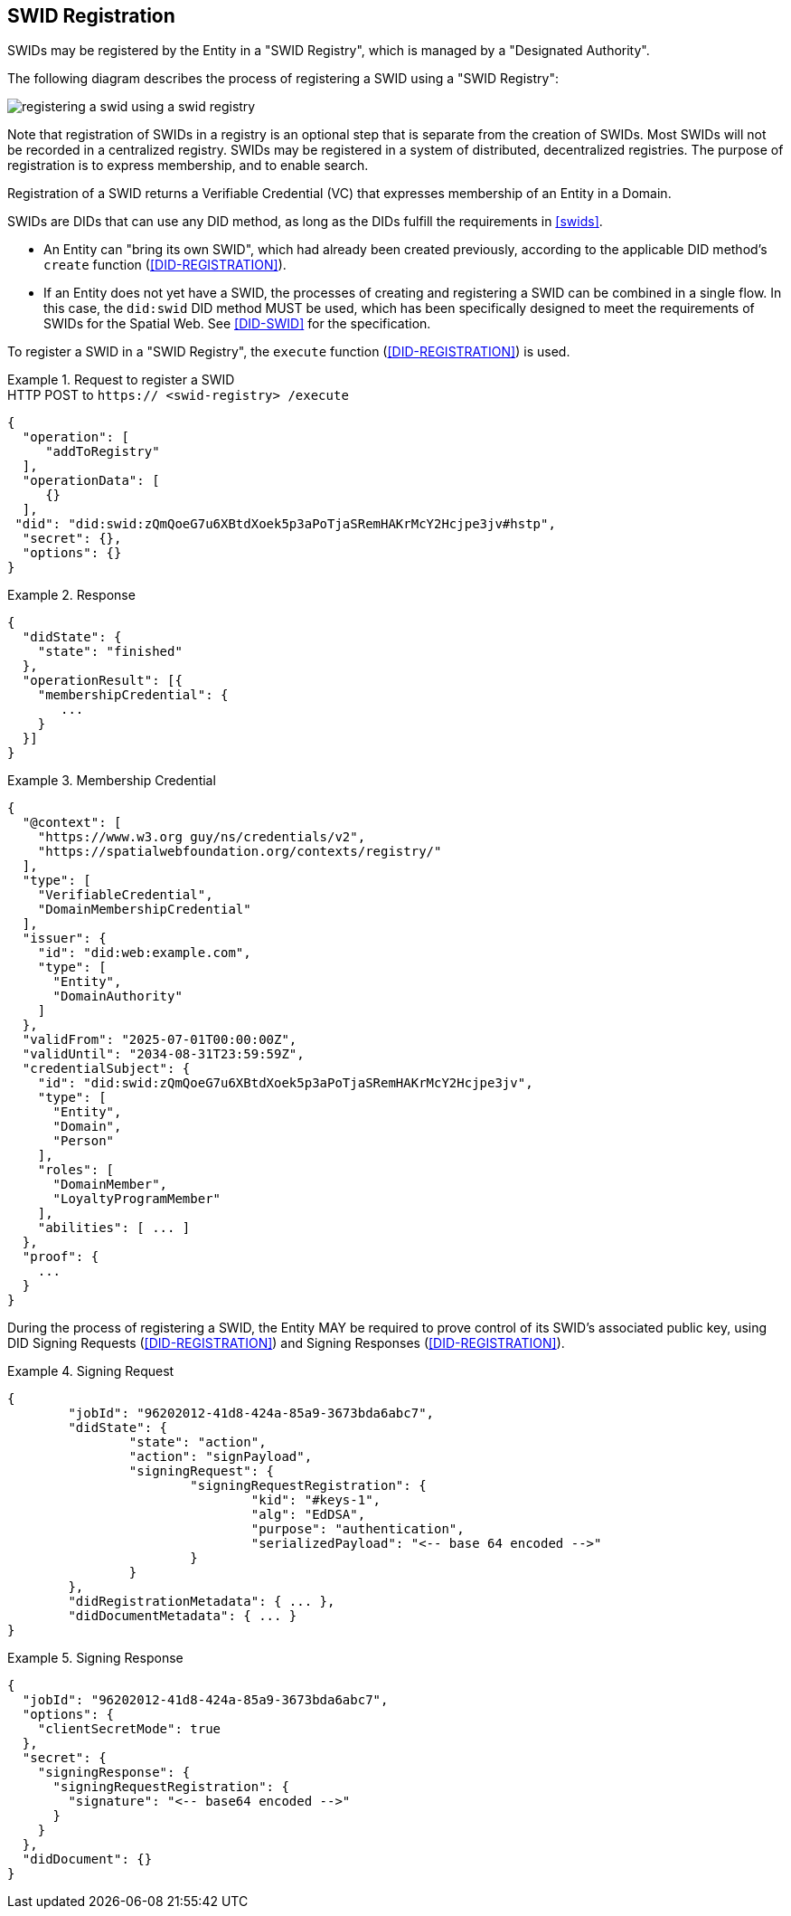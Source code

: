 [[swid-registration]]
== SWID Registration

SWIDs may be registered by the Entity in a "SWID Registry", which is
managed by a "Designated Authority".

The following diagram describes the process of registering a SWID using a "SWID
Registry":

[%unnumbered]
image::registering-a-swid-using-a-swid-registry.png[]

Note that registration of SWIDs in a registry is an optional step
that is separate from the creation of SWIDs. Most SWIDs will not
be recorded in a centralized registry. SWIDs may be registered in
a system of distributed, decentralized registries. The purpose
of registration is to express membership, and to enable search.

Registration of a SWID returns a Verifiable Credential (VC) that
expresses membership of an Entity in a Domain.

SWIDs are DIDs that can use any DID method, as long as the DIDs fulfill
the requirements in <<swids>>.

* An Entity can "bring its own SWID", which had already been created previously,
according to the applicable DID method's `create` function
(<<DID-REGISTRATION>>).

* If an Entity does not yet have a SWID, the processes of creating and registering
a SWID can be combined in a single flow. In this case, the `did:swid`
DID method MUST be used, which has been specifically designed to meet the requirements
of SWIDs for the Spatial Web. See <<DID-SWID>> for the specification.

To register a SWID in a "SWID Registry", the `execute` function
(<<DID-REGISTRATION>>) is used.

[example]
.Request to register a SWID
====
.HTTP POST to `https:// <swid-registry> /execute`
[source%unnumbered,json]
----
{
  "operation": [
     "addToRegistry"
  ],
  "operationData": [
     {}
  ],
 "did": "did:swid:zQmQoeG7u6XBtdXoek5p3aPoTjaSRemHAKrMcY2Hcjpe3jv#hstp",
  "secret": {},
  "options": {}
}
----
====

[example]
.Response
====
[source%unnumbered,json]
----
{
  "didState": {
    "state": "finished"
  },
  "operationResult": [{
    "membershipCredential": {
       ...
    }
  }]
}
----
====

[example]
.Membership Credential
====
[source%unnumbered]
----
{
  "@context": [
    "https://www.w3.org guy/ns/credentials/v2",
    "https://spatialwebfoundation.org/contexts/registry/"
  ],
  "type": [
    "VerifiableCredential",
    "DomainMembershipCredential"
  ],
  "issuer": {
    "id": "did:web:example.com",
    "type": [
      "Entity",
      "DomainAuthority"
    ]
  },
  "validFrom": "2025-07-01T00:00:00Z",
  "validUntil": "2034-08-31T23:59:59Z",
  "credentialSubject": {
    "id": "did:swid:zQmQoeG7u6XBtdXoek5p3aPoTjaSRemHAKrMcY2Hcjpe3jv",
    "type": [
      "Entity",
      "Domain",
      "Person"
    ],
    "roles": [
      "DomainMember",
      "LoyaltyProgramMember"
    ],
    "abilities": [ ... ]
  },
  "proof": {
    ...
  }
}
----
====

During the process of registering a SWID, the Entity MAY be required to prove
control of its SWID's associated public key, using DID Signing Requests
(<<DID-REGISTRATION>>) and Signing Responses (<<DID-REGISTRATION>>).

[example]
.Signing Request
====
[source%unnumbered]
----
{
	"jobId": "96202012-41d8-424a-85a9-3673bda6abc7",
	"didState": {
		"state": "action",
		"action": "signPayload",
		"signingRequest": {
			"signingRequestRegistration": {
				"kid": "#keys-1",
				"alg": "EdDSA",
				"purpose": "authentication",
				"serializedPayload": "<-- base 64 encoded -->"
			}
		}
	},
	"didRegistrationMetadata": { ... },
	"didDocumentMetadata": { ... }
}
----
====

[example]
.Signing Response
====
[source%unnumbered,json]
----
{
  "jobId": "96202012-41d8-424a-85a9-3673bda6abc7",
  "options": {
    "clientSecretMode": true
  },
  "secret": {
    "signingResponse": {
      "signingRequestRegistration": {
        "signature": "<-- base64 encoded -->"
      }
    }
  },
  "didDocument": {}
}
----
====
